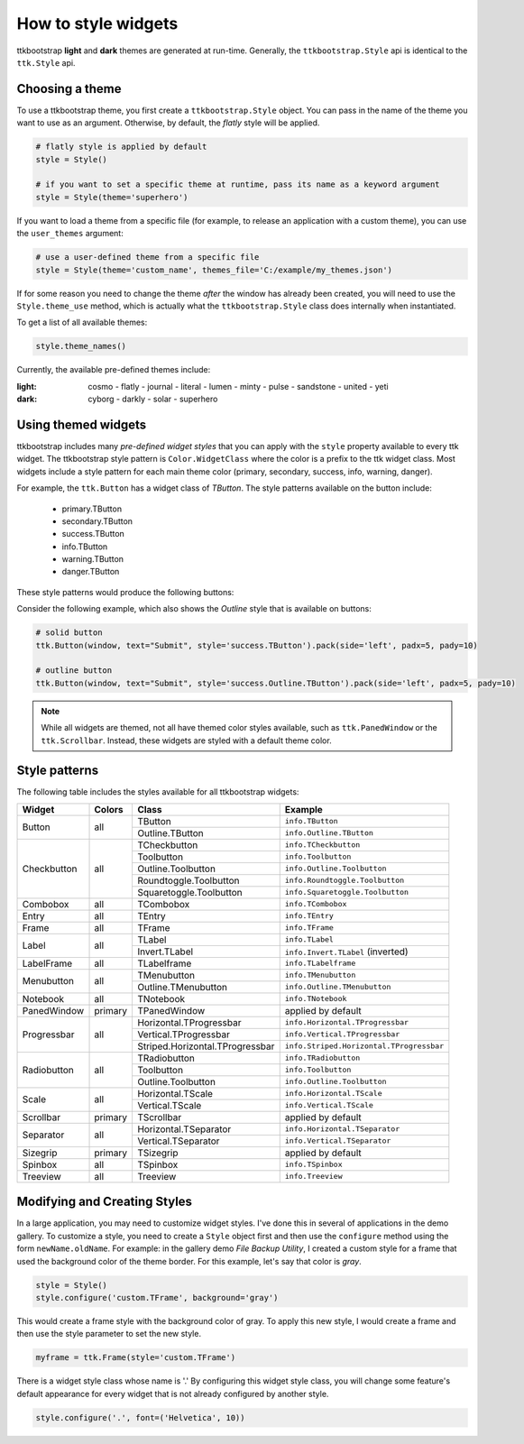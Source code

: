 .. _stylingwidgets:

How to style widgets
====================
ttkbootstrap **light** and **dark** themes are generated at run-time. Generally, the ``ttkbootstrap.Style`` api is
identical to the ``ttk.Style`` api.

Choosing a theme
----------------
To use a ttkbootstrap theme, you first create a ``ttkbootstrap.Style`` object. You can pass in the name of the theme
you want to use as an argument. Otherwise, by default, the *flatly* style will be applied.

.. code-block:: python

    # flatly style is applied by default
    style = Style()

    # if you want to set a specific theme at runtime, pass its name as a keyword argument
    style = Style(theme='superhero')

If you want to load a theme from a specific file (for example, to release an application with a custom theme), you can
use the ``user_themes`` argument:

.. code-block:: python

    # use a user-defined theme from a specific file
    style = Style(theme='custom_name', themes_file='C:/example/my_themes.json')

If for some reason you need to change the theme *after* the window has already been created, you will need to use the
``Style.theme_use`` method, which is actually what the ``ttkbootstrap.Style`` class does internally when instantiated.

To get a list of all available themes:

.. code-block:: python

    style.theme_names()

Currently, the available pre-defined themes include:

:light: cosmo - flatly - journal - literal - lumen - minty - pulse - sandstone - united - yeti
:dark: cyborg - darkly - solar - superhero


Using themed widgets
--------------------
ttkbootstrap includes many *pre-defined widget styles* that you can apply with the ``style`` property available to every
ttk widget. The ttkbootstrap style pattern  is ``Color.WidgetClass`` where the color is a prefix to the ttk widget
class. Most widgets include a style pattern for each main theme color (primary, secondary, success, info, warning,
danger).

For example, the ``ttk.Button`` has a widget class of *TButton*. The style patterns available on the button include:

    * primary.TButton
    * secondary.TButton
    * success.TButton
    * info.TButton
    * warning.TButton
    * danger.TButton

These style patterns would produce the following buttons:

.. image:: images/color-options.png

Consider the following example, which also shows the *Outline* style that is available on buttons:

.. code-block:: python

    # solid button
    ttk.Button(window, text="Submit", style='success.TButton').pack(side='left', padx=5, pady=10)

    # outline button
    ttk.Button(window, text="Submit", style='success.Outline.TButton').pack(side='left', padx=5, pady=10)

.. image:: images/submit.png

.. note::

    While all widgets are themed, not all have themed color styles available, such as ``ttk.PanedWindow`` or the
    ``ttk.Scrollbar``. Instead, these widgets are styled with a default theme color.


Style patterns
--------------
The following table includes the styles available for all ttkbootstrap widgets:

+-------------+----------------+--------------------------------+--------------------------------------------+
|Widget       | Colors         | Class                          | Example                                    |
+=============+================+================================+============================================+
| Button      | all            | TButton                        | ``info.TButton``                           |
+             +                +--------------------------------+--------------------------------------------+
|             |                | Outline.TButton                | ``info.Outline.TButton``                   |
+-------------+----------------+--------------------------------+--------------------------------------------+
| Checkbutton | all            | TCheckbutton                   | ``info.TCheckbutton``                      |
+             +                +--------------------------------+--------------------------------------------+
|             |                | Toolbutton                     | ``info.Toolbutton``                        |
+             +                +--------------------------------+--------------------------------------------+
|             |                | Outline.Toolbutton             | ``info.Outline.Toolbutton``                |
+             +                +--------------------------------+--------------------------------------------+
|             |                | Roundtoggle.Toolbutton         | ``info.Roundtoggle.Toolbutton``            |
+             +                +--------------------------------+--------------------------------------------+
|             |                | Squaretoggle.Toolbutton        | ``info.Squaretoggle.Toolbutton``           |
+-------------+----------------+--------------------------------+--------------------------------------------+
| Combobox    | all            | TCombobox                      | ``info.TCombobox``                         |
+-------------+----------------+--------------------------------+--------------------------------------------+
| Entry       | all            | TEntry                         | ``info.TEntry``                            |
+-------------+----------------+--------------------------------+--------------------------------------------+
| Frame       | all            | TFrame                         | ``info.TFrame``                            |
+-------------+----------------+--------------------------------+--------------------------------------------+
| Label       | all            | TLabel                         | ``info.TLabel``                            |
+             +                +--------------------------------+--------------------------------------------+
|             |                | Invert.TLabel                  | ``info.Invert.TLabel`` (inverted)          |
+-------------+----------------+--------------------------------+--------------------------------------------+
| LabelFrame  | all            | TLabelframe                    | ``info.TLabelframe``                       |
+-------------+----------------+--------------------------------+--------------------------------------------+
| Menubutton  | all            | TMenubutton                    | ``info.TMenubutton``                       |
+             +                +--------------------------------+--------------------------------------------+
|             |                | Outline.TMenubutton            | ``info.Outline.TMenubutton``               |
+-------------+----------------+--------------------------------+--------------------------------------------+
| Notebook    | all            | TNotebook                      | ``info.TNotebook``                         |
+-------------+----------------+--------------------------------+--------------------------------------------+
| PanedWindow | primary        | TPanedWindow                   | applied by default                         |
+-------------+----------------+--------------------------------+--------------------------------------------+
| Progressbar | all            | Horizontal.TProgressbar        | ``info.Horizontal.TProgressbar``           |
+             +                +--------------------------------+--------------------------------------------+
|             |                | Vertical.TProgressbar          | ``info.Vertical.TProgressbar``             |
+             +                +--------------------------------+--------------------------------------------+
|             |                | Striped.Horizontal.TProgressbar| ``info.Striped.Horizontal.TProgressbar``   |
+-------------+----------------+--------------------------------+--------------------------------------------+
| Radiobutton | all            | TRadiobutton                   | ``info.TRadiobutton``                      |
+             +                +--------------------------------+--------------------------------------------+
|             |                | Toolbutton                     | ``info.Toolbutton``                        |
+             +                +--------------------------------+--------------------------------------------+
|             |                | Outline.Toolbutton             | ``info.Outline.Toolbutton``                |
+-------------+----------------+--------------------------------+--------------------------------------------+
| Scale       | all            | Horizontal.TScale              | ``info.Horizontal.TScale``                 |
+             +                +--------------------------------+--------------------------------------------+
|             |                | Vertical.TScale                | ``info.Vertical.TScale``                   |
+-------------+----------------+--------------------------------+--------------------------------------------+
| Scrollbar   | primary        | TScrollbar                     | applied by default                         |
+-------------+----------------+--------------------------------+--------------------------------------------+
| Separator   | all            | Horizontal.TSeparator          | ``info.Horizontal.TSeparator``             |
+             +                +--------------------------------+--------------------------------------------+
|             |                | Vertical.TSeparator            | ``info.Vertical.TSeparator``               |
+-------------+----------------+--------------------------------+--------------------------------------------+
| Sizegrip    | primary        | TSizegrip                      | applied by default                         |
+-------------+----------------+--------------------------------+--------------------------------------------+
| Spinbox     | all            | TSpinbox                       | ``info.TSpinbox``                          |
+-------------+----------------+--------------------------------+--------------------------------------------+
| Treeview    | all            | Treeview                       | ``info.Treeview``                          |
+-------------+----------------+--------------------------------+--------------------------------------------+

Modifying and Creating Styles
-----------------------------
In a large application, you may need to customize widget styles. I've done this in several of applications in the
demo gallery. To customize a style, you need to create a ``Style`` object first and then use the ``configure`` method
using the form ``newName.oldName``. For example: in the gallery demo *File Backup Utility*, I created a custom style
for a frame that used the background color of the theme border. For this example, let's say that color is *gray*.

.. code-block:: python

    style = Style()
    style.configure('custom.TFrame', background='gray')

This would create a frame style with the background color of gray. To apply this new style, I would create a frame and
then use the style parameter to set the new style.

.. code-block:: python

    myframe = ttk.Frame(style='custom.TFrame')

There is a widget style class whose name is '.' By configuring this widget style class, you will change some feature's
default appearance for every widget that is not already configured by another style.

.. code-block:: python

    style.configure('.', font=('Helvetica', 10))
